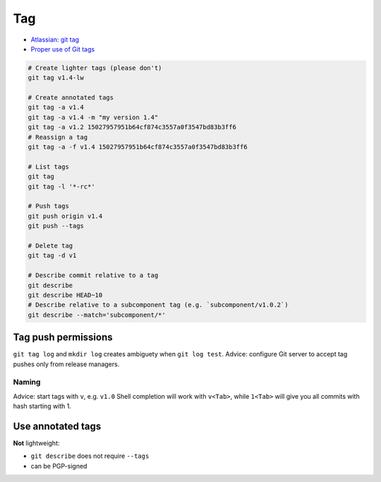 
Tag
###
* `Atlassian: git tag <https://www.atlassian.com/ru/git/tutorials/inspecting-a-repository/git-tag>`_
* `Proper use of Git tags <https://blog.aloni.org/posts/proper-use-of-git-tags/>`_

.. code-block:: sh

    # Create lighter tags (please don't)
    git tag v1.4-lw

    # Create annotated tags
    git tag -a v1.4
    git tag -a v1.4 -m "my version 1.4"
    git tag -a v1.2 15027957951b64cf874c3557a0f3547bd83b3ff6
    # Reassign a tag
    git tag -a -f v1.4 15027957951b64cf874c3557a0f3547bd83b3ff6

    # List tags
    git tag
    git tag -l '*-rc*'

    # Push tags
    git push origin v1.4
    git push --tags

    # Delete tag
    git tag -d v1

    # Describe commit relative to a tag
    git describe
    git describe HEAD~10
    # Describe relative to a subcomponent tag (e.g. `subcomponent/v1.0.2`)
    git describe --match='subcomponent/*'

Tag push permissions
====================
``git tag log`` and ``mkdir log`` creates ambiguety when ``git log test``.
Advice: configure Git server to accept tag pushes only from release managers.

Naming
------
Advice: start tags with ``v``, e.g. ``v1.0``
Shell completion will work with ``v<Tab>``,
while ``1<Tab>`` will give you all commits with hash starting with 1.

Use annotated tags
==================
**Not** lightweight:

* ``git describe`` does not require ``--tags``
* can be PGP-signed
